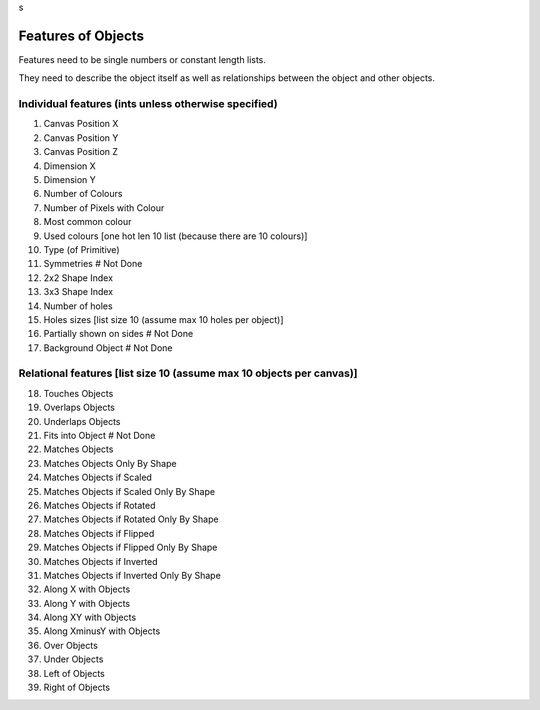 s

Features of Objects
====================

Features need to be single numbers or constant length lists.

They need to describe the object itself as well as relationships between the object and other objects.

Individual features (ints unless otherwise specified)
----------------------------------------------------
1. Canvas Position X
2. Canvas Position Y
3. Canvas Position Z

4. Dimension X
5. Dimension Y

6. Number of Colours
7. Number of Pixels with Colour
8. Most common colour
9. Used colours [one hot len 10 list (because there are 10 colours)]

10. Type (of Primitive)
11. Symmetries  # Not Done
12. 2x2 Shape Index
13. 3x3 Shape Index
14. Number of holes
15. Holes sizes [list size 10 (assume max 10 holes per object)]

16. Partially shown on sides  # Not Done
17. Background Object  # Not Done

Relational features [list size 10 (assume max 10 objects per canvas)]
----------------------------------
18. Touches Objects
19. Overlaps Objects
20. Underlaps Objects
21. Fits into Object  # Not Done
22. Matches Objects
23. Matches Objects Only By Shape
24. Matches Objects if Scaled
25. Matches Objects if Scaled Only By Shape
26. Matches Objects if Rotated
27. Matches Objects if Rotated Only By Shape
28. Matches Objects if Flipped
29. Matches Objects if Flipped Only By Shape
30. Matches Objects if Inverted
31. Matches Objects if Inverted Only By Shape

32. Along X with Objects
33. Along Y with Objects
34. Along XY with Objects
35. Along XminusY with Objects
36. Over Objects
37. Under Objects
38. Left of Objects
39. Right of Objects


